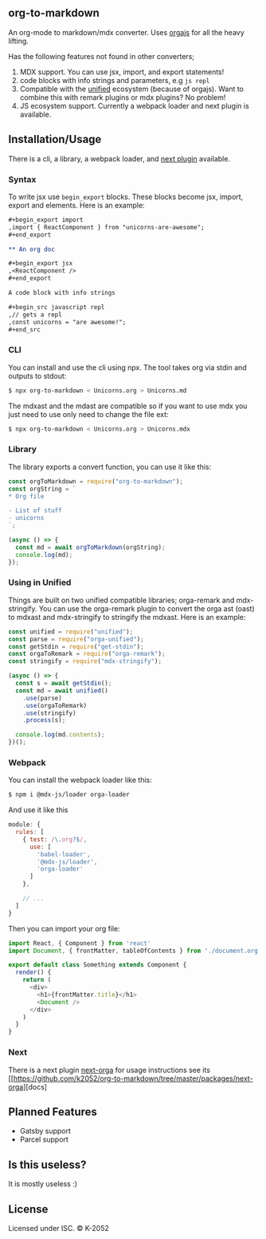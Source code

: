 ** org-to-markdown

An org-mode to markdown/mdx converter. Uses [[https://github.com/xiaoxinghu/orgajs][orgajs]] for all the heavy lifting.

Has the following features not found in other converters;

1. MDX support. You can use jsx, import, and export statements!
2. code blocks with info strings and parameters, e.g =js repl=
3. Compatible with the [[https://unified.js.org/][unified]] ecosystem (because of orgajs). Want to combine this with remark plugins or mdx plugins? No problem!
4. JS ecosystem support. Currently a webpack loader and next plugin is available.

** Installation/Usage

There is a cli, a library, a webpack loader, and [[https://github.com/k2052/org-to-markdown/tree/master/packages/next-orga][next plugin]] available.

*** Syntax

To write jsx use =begin_export= blocks. These blocks become jsx, import, export and elements. Here is an example:

#+begin_src org
,#+begin_export import
,import { ReactComponent } from "unicorns-are-awesome";
,#+end_export

** An org doc

,#+begin_export jsx
,<ReactComponent />
,#+end_export

A code block with info strings

,#+begin_src javascript repl
,// gets a repl 
,const unicorns = "are awesome!";
,#+end_src
#+end_src


*** CLI

You can install and use the cli using npx. The tool takes org via stdin and outputs to stdout:

#+begin_src sh
$ npx org-to-markdown < Unicorns.org > Unicorns.md
#+end_src

The mdxast and the mdast are compatible so if you want to use mdx you just need to use only need to change the file ext:

#+begin_src sh
$ npx org-to-markdown < Unicorns.org > Unicorns.mdx
#+end_src

*** Library

The library exports a convert function, you can use it like this:

#+begin_src js
  const orgToMarkdown = require("org-to-markdown");
  const orgString = `
  * Org file 

  - List of stuff
  - unicorns
  `;

  (async () => {
    const md = await orgToMarkdown(orgString);
    console.log(md);
  }); 
#+end_src

*** Using in Unified

Things are built on two unified compatible libraries; orga-remark and mdx-stringify. You can use the orga-remark plugin to convert the orga ast (oast) to mdxast and mdx-stringify to stringify the mdxast. Here is an example:

#+begin_src js
  const unified = require("unified");
  const parse = require("orga-unified");
  const getStdin = require("get-stdin");
  const orgaToRemark = require("orga-remark");
  const stringify = require("mdx-stringify");

  (async () => {
    const s = await getStdin();
    const md = await unified()
      .use(parse)
      .use(orgaToRemark)
      .use(stringify)
      .process(s);

    console.log(md.contents);
  })();
#+end_src

*** Webpack

You can install the webpack loader like this:

#+begin_src sh
$ npm i @mdx-js/loader orga-loader
#+end_src

And use it like this

#+begin_src js
  module: {
    rules: [
      { test: /\.org?$/,
        use: [
          'babel-loader',
          '@mdx-js/loader',
          'orga-loader'
        ]
      },

      // ...
    ]
  }
#+end_src

Then you can import your org file:

#+begin_src js
import React, { Component } from 'react'
import Document, { frontMatter, tableOfContents } from './document.org'

export default class Something extends Component {
  render() {
    return (
      <div>
        <h1>{frontMatter.title}</h1>
        <Document />
      </div>
    )
  }
}
#+end_src

*** Next

There is a next plugin [[https://github.com/k2052/org-to-markdown/tree/master/packages/next-orga][next-orga]] for usage instructions see its [[https://github.com/k2052/org-to-markdown/tree/master/packages/next-orga][docs]

** Planned Features

- Gatsby support 
- Parcel support

** Is this useless?

It is mostly useless :)

** License

Licensed under ISC. © K-2052
